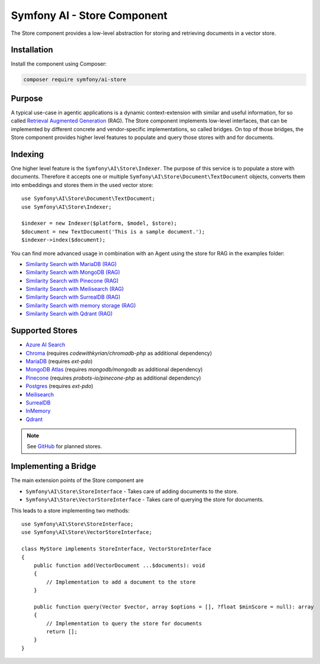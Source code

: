 Symfony AI - Store Component
============================

The Store component provides a low-level abstraction for storing and retrieving documents in a vector store.

Installation
------------

Install the component using Composer:

.. code-block:: terminal

    composer require symfony/ai-store

Purpose
-------

A typical use-case in agentic applications is a dynamic context-extension with similar and useful information, for so
called `Retrieval Augmented Generation`_ (RAG). The Store component implements low-level interfaces, that can be
implemented by different concrete and vendor-specific implementations, so called bridges.
On top of those bridges, the Store component provides higher level features to populate and query those stores with and
for documents.

Indexing
--------

One higher level feature is the ``Symfony\AI\Store\Indexer``. The purpose of this service is to populate a store with documents.
Therefore it accepts one or multiple ``Symfony\AI\Store\Document\TextDocument`` objects, converts them into embeddings and stores them in the
used vector store::

    use Symfony\AI\Store\Document\TextDocument;
    use Symfony\AI\Store\Indexer;

    $indexer = new Indexer($platform, $model, $store);
    $document = new TextDocument('This is a sample document.');
    $indexer->index($document);

You can find more advanced usage in combination with an Agent using the store for RAG in the examples folder:

* `Similarity Search with MariaDB (RAG)`_
* `Similarity Search with MongoDB (RAG)`_
* `Similarity Search with Pinecone (RAG)`_
* `Similarity Search with Meilisearch (RAG)`_
* `Similarity Search with SurrealDB (RAG)`_
* `Similarity Search with memory storage (RAG)`_
* `Similarity Search with Qdrant (RAG)`_

Supported Stores
----------------

* `Azure AI Search`_
* `Chroma`_ (requires `codewithkyrian/chromadb-php` as additional dependency)
* `MariaDB`_ (requires `ext-pdo`)
* `MongoDB Atlas`_ (requires `mongodb/mongodb` as additional dependency)
* `Pinecone`_ (requires `probots-io/pinecone-php` as additional dependency)
* `Postgres`_ (requires `ext-pdo`)
* `Meilisearch`_
* `SurrealDB`_
* `InMemory`_
* `Qdrant`_

.. note::

    See `GitHub`_ for planned stores.

Implementing a Bridge
---------------------

The main extension points of the Store component are

* ``Symfony\AI\Store\StoreInterface`` - Takes care of adding documents to the store.
* ``Symfony\AI\Store\VectorStoreInterface`` - Takes care of querying the store for documents.

This leads to a store implementing two methods::

    use Symfony\AI\Store\StoreInterface;
    use Symfony\AI\Store\VectorStoreInterface;

    class MyStore implements StoreInterface, VectorStoreInterface
    {
        public function add(VectorDocument ...$documents): void
        {
            // Implementation to add a document to the store
        }

        public function query(Vector $vector, array $options = [], ?float $minScore = null): array
        {
            // Implementation to query the store for documents
            return [];
        }
    }

.. _`Retrieval Augmented Generation`: https://de.wikipedia.org/wiki/Retrieval-Augmented_Generation
.. _`Similarity Search with MariaDB (RAG)`: https://github.com/symfony/ai/blob/main/examples/store/mariadb-similarity-search.php
.. _`Similarity Search with MongoDB (RAG)`: https://github.com/symfony/ai/blob/main/examples/store/mongodb-similarity-search.php
.. _`Similarity Search with Pinecone (RAG)`: https://github.com/symfony/ai/blob/main/examples/store/pinecone-similarity-search.php
.. _`Similarity Search with Meilisearch (RAG)`: https://github.com/symfony/ai/blob/main/examples/store/meilisearch-similarity-search.php
.. _`Similarity Search with SurrealDB (RAG)`: https://github.com/symfony/ai/blob/main/examples/store/surrealdb-similarity-search.php
.. _`Similarity Search with memory storage (RAG)`: https://github.com/symfony/ai/blob/main/examples/store/memory-similarity-search.php
.. _`Similarity Search with Qdrant (RAG)`: https://github.com/symfony/ai/blob/main/examples/store/qdrant-similarity-search.php
.. _`Azure AI Search`: https://azure.microsoft.com/products/ai-services/ai-search
.. _`Chroma`: https://www.trychroma.com/
.. _`MariaDB`: https://mariadb.org/projects/mariadb-vector/
.. _`MongoDB Atlas`: https://www.mongodb.com/atlas
.. _`Pinecone`: https://www.pinecone.io/
.. _`Postgres`: https://www.postgresql.org/about/news/pgvector-070-released-2852/
.. _`Meilisearch`: https://www.meilisearch.com/
.. _`SurrealDB`: https://surrealdb.com/
.. _`InMemory`: https://www.php.net/manual/en/language.types.array.php
.. _`Qdrant`: https://qdrant.tech/
.. _`GitHub`: https://github.com/symfony/ai/issues/16
